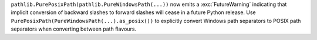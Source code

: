``pathlib.PurePosixPath(pathlib.PureWindowsPath(...))`` now emits a
:exc:`FutureWarning` indicating that implicit conversion of backward slashes
to forward slashes will cease in a future Python release. Use
``PurePosixPath(PureWindowsPath(...).as_posix())`` to explicitly convert
Windows path separators to POSIX path separators when converting between
path flavours.

